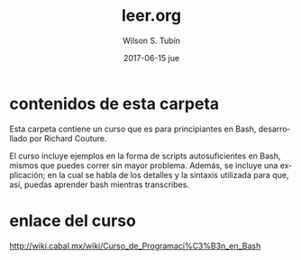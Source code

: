 #+TITLE:     leer.org
#+AUTHOR:    Wilson S. Tubín
#+EMAIL:     wilsoneliseogt@gmail.com
#+DATE:      2017-06-15 jue
#+LANGUAGE:  es

* contenidos de esta carpeta
  Esta carpeta contiene un curso que es para principiantes en Bash,
  desarrollado por Richard Couture.

  El curso incluye ejemplos en la forma de scripts autosuficientes en
  Bash, mismos que puedes correr sin mayor problema. Además, se
  incluye una explicación; en la cual se habla de los detalles y la
  sintaxis utilizada para que, así, puedas aprender bash mientras
  transcribes.

* enlace del curso
  http://wiki.cabal.mx/wiki/Curso_de_Programaci%C3%B3n_en_Bash
